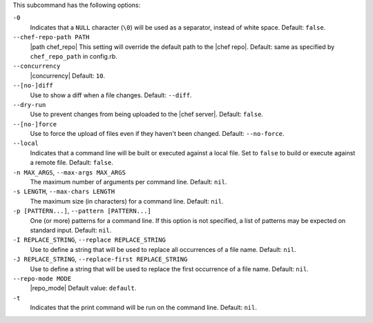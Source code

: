 .. The contents of this file are included in multiple topics.
.. This file describes a command or a sub-command for Knife.
.. This file should not be changed in a way that hinders its ability to appear in multiple documentation sets. 


This subcommand has the following options:

``-0``
   Indicates that a ``NULL`` character (``\0``) will be used as a separator, instead of white space. Default: ``false``.

``--chef-repo-path PATH``
   |path chef_repo| This setting will override the default path to the |chef repo|. Default: same as specified by ``chef_repo_path`` in config.rb.

``--concurrency``
   |concurrency| Default: ``10``.

``--[no-]diff``
   Use to show a diff when a file changes. Default: ``--diff``.

``--dry-run``
   Use to prevent changes from being uploaded to the |chef server|. Default: ``false``.

``--[no-]force``
   Use to force the upload of files even if they haven't been changed. Default: ``--no-force``. 

``--local``
   Indicates that a command line will be built or executed against a local file. Set to ``false`` to build or execute against a remote file. Default: ``false``.

``-n MAX_ARGS``, ``--max-args MAX_ARGS``
   The maximum number of arguments per command line. Default: ``nil``.

``-s LENGTH``, ``--max-chars LENGTH``
   The maximum size (in characters) for a command line. Default: ``nil``.

``-p [PATTERN...]``, ``--pattern [PATTERN...]``
   One (or more) patterns for a command line. If this option is not specified, a list of patterns may be expected on standard input. Default: ``nil``.

``-I REPLACE_STRING``, ``--replace REPLACE_STRING``
   Use to define a string that will be used to replace all occurrences of a file name. Default: ``nil``.

``-J REPLACE_STRING``, ``--replace-first REPLACE_STRING``
   Use to define a string that will be used to replace the first occurrence of a file name. Default: ``nil``.

``--repo-mode MODE``
   |repo_mode| Default value: ``default``.

``-t``
   Indicates that the print command will be run on the command line. Default: ``nil``.



